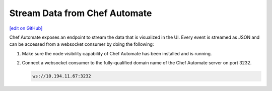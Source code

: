 =====================================================
Stream Data from Chef Automate
=====================================================
`[edit on GitHub] <https://github.com/chef/chef-web-docs/blob/master/chef_master/source/stream_data_chef_automate.rst>`__

.. tag chef_automate_mark

.. image:: ../../images/chef_automate_full.png
   :width: 40px
   :height: 17px

.. end_tag

Chef Automate exposes an endpoint to stream the data that is visualized in the UI. Every event is
streamed as JSON and can be accessed from a websocket consumer by doing the following:

#. Make sure the node visibility capability of Chef Automate has been installed and is running.
#. Connect a websocket consumer to the fully-qualified domain name of the Chef Automate server on port 3232.

   .. code-block:: none

      ws://10.194.11.67:3232
